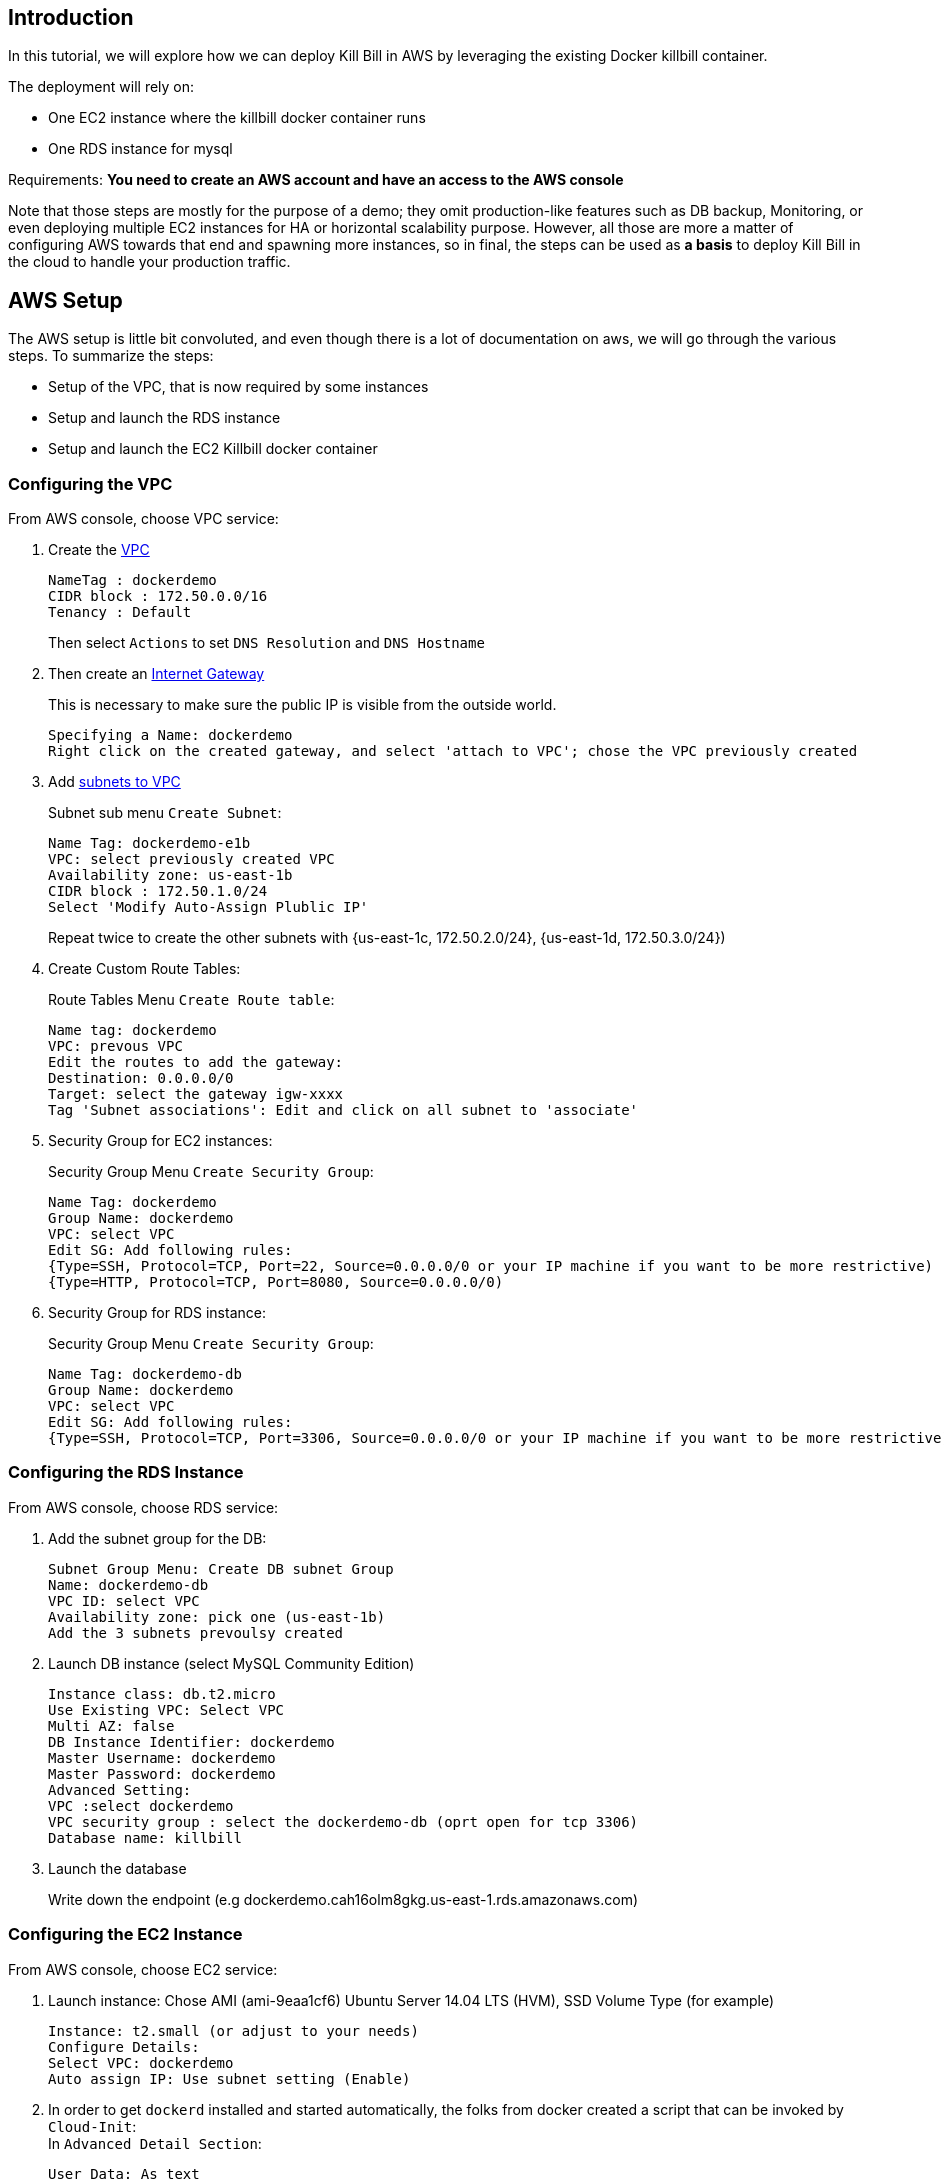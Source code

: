 [[intro]]
== Introduction

In this tutorial, we will explore how we can deploy Kill Bill in AWS by leveraging the existing Docker killbill container.

The deployment will rely on:

* One EC2 instance where the killbill docker container runs
* One RDS instance for mysql

Requirements: **You need to create an AWS account and have an access to the AWS console**

Note that those steps are mostly for the purpose of a demo; they omit production-like features such as DB backup, Monitoring, or even deploying multiple EC2 instances for HA or horizontal scalability purpose. However, all those are more a matter of configuring AWS towards that end and spawning more instances, so in final, the steps can be used as *a basis* to deploy Kill Bill in the cloud to handle your production traffic.

[[aws_setup]]
== AWS Setup

The AWS setup is little bit convoluted, and even though there is a lot of documentation on aws, we will go through the various steps. To summarize the steps:

* Setup of the VPC, that is now required by some instances
* Setup and launch the RDS instance
* Setup and launch the EC2 Killbill docker container

[[vpc]]
=== Configuring the VPC

From AWS console, choose VPC service:

1. Create the http://docs.aws.amazon.com/AmazonRDS/latest/UserGuide/USER_VPC.html[VPC]
+
 NameTag : dockerdemo
 CIDR block : 172.50.0.0/16
 Tenancy : Default
+
Then select `Actions` to set `DNS Resolution` and `DNS Hostname`

2. Then create an http://docs.aws.amazon.com/AmazonVPC/latest/UserGuide/VPC_Internet_Gateway.html#Add_IGW_Attach_Gateway[Internet Gateway]
+
This is necessary to make sure the public IP is visible from the outside world.
+
 Specifying a Name: dockerdemo
 Right click on the created gateway, and select 'attach to VPC'; chose the VPC previously created
+

3. Add http://docs.aws.amazon.com/AmazonVPC/latest/UserGuide/VPC_Subnets.html#VPCSubnet[subnets to VPC]
+
Subnet sub menu `Create Subnet`:
+
 Name Tag: dockerdemo-e1b
 VPC: select previously created VPC
 Availability zone: us-east-1b
 CIDR block : 172.50.1.0/24
 Select 'Modify Auto-Assign Plublic IP'
+
Repeat twice to create the other subnets with {us-east-1c, 172.50.2.0/24}, {us-east-1d, 172.50.3.0/24})

4. Create Custom Route Tables:
+
Route Tables Menu `Create Route table`:
+
 Name tag: dockerdemo
 VPC: prevous VPC
 Edit the routes to add the gateway:
 Destination: 0.0.0.0/0
 Target: select the gateway igw-xxxx
 Tag 'Subnet associations': Edit and click on all subnet to 'associate'

5. Security Group for EC2 instances:
+
Security Group Menu `Create Security Group`:
+
 Name Tag: dockerdemo
 Group Name: dockerdemo
 VPC: select VPC
 Edit SG: Add following rules:
 {Type=SSH, Protocol=TCP, Port=22, Source=0.0.0.0/0 or your IP machine if you want to be more restrictive)
 {Type=HTTP, Protocol=TCP, Port=8080, Source=0.0.0.0/0)
+

6. Security Group for RDS instance:
+
Security Group Menu `Create Security Group`:
+
 Name Tag: dockerdemo-db
 Group Name: dockerdemo
 VPC: select VPC
 Edit SG: Add following rules:
 {Type=SSH, Protocol=TCP, Port=3306, Source=0.0.0.0/0 or your IP machine if you want to be more restrictive)


[[rds]]
=== Configuring the RDS Instance

From AWS console, choose RDS service:

1. Add the subnet group for the DB:
+
 Subnet Group Menu: Create DB subnet Group
 Name: dockerdemo-db
 VPC ID: select VPC
 Availability zone: pick one (us-east-1b)
 Add the 3 subnets prevoulsy created

2. Launch DB instance (select MySQL Community Edition)
+
 Instance class: db.t2.micro
 Use Existing VPC: Select VPC
 Multi AZ: false
 DB Instance Identifier: dockerdemo
 Master Username: dockerdemo
 Master Password: dockerdemo
 Advanced Setting:
 VPC :select dockerdemo
 VPC security group : select the dockerdemo-db (oprt open for tcp 3306)
 Database name: killbill

3. Launch the database
+
Write down the endpoint (e.g  dockerdemo.cah16olm8gkg.us-east-1.rds.amazonaws.com)


[[ec2]]
=== Configuring the EC2 Instance

From AWS console, choose EC2 service:

1. Launch instance: Chose AMI (ami-9eaa1cf6) Ubuntu Server 14.04 LTS (HVM), SSD Volume Type (for example)
+
 Instance: t2.small (or adjust to your needs)
 Configure Details:
 Select VPC: dockerdemo
 Auto assign IP: Use subnet setting (Enable)

2. In order to get `dockerd` installed and started automatically, the folks from docker created a script that can be invoked by `Cloud-Init`: +
In `Advanced Detail Section`:
+
 User Data: As text
 Enter in the box: #include https://get.docker.com

3. Next screen, edit security group and select thr previoulsy created security group (`dockerdemo` which opens port 22 and 8080)

4. Launch the instance:
+
 Create new key pair: dockerdemo
+
Download the private key `dockerdemo.pem` that will be needed later to download into the zone.


[[aws_setup]]
== Kill Bill Setup
At this stage you have both a dockerized instance of EC2 running and an RDS instance. We need to setup the database and start Kill Bill. Also, and as an example we will deploy the stripe plugin along with Kill Bill.

Note: *Replace the DNS names below in the rest of the doc with your RDS and EC2 DNS name*

Since the RDS instance is not publicly available, we will configure it through our EC2 instance, so first we will need to ssh to the EC2 instance:

[source,bash]
.SSH to the zone:
----
> chmod 400 docker.pem # make sure private key is read-only
> ssh  -i dockerdemo.pem ubuntu@ec2-54-174-176-179.compute-1.amazonaws.com
----

[source,bash]
.Also verify that dockerd is running:
----
> ps -ef | grep dockerd # Or:
> sudo docker info
----

[[killbill_db]]
=== Configuring the Kill Bill database
Since the RDS instance is not publicly available, we will configure it through our EC2 instance. First we install the missing mysql-client package and then upload the database schema:

[source, bash]
.Install mysql client and upload DB schema
----
> sudo apt-get install -y  mysql-client
> curl -q http://killbill.io/wp-content/uploads/2014/11/killbill-0.12.0.ddl | mysql -h dockerdemo.cah16olm8gkg.us-east-1.rds.amazonaws.com -u dockerdemo -pdockerdemo killbill
> curl -q https://raw.githubusercontent.com/killbill/killbill-stripe-plugin/master/db/ddl.sql | mysql -h dockerdemo.cah16olm8gkg.us-east-1.rds.amazonaws.com -u dockerdemo -pdockerdemo killbill
----


[[stripe_config]]
=== Configuring the Stripe Plugin

Create the stripe configuration:

[source, bash]
----
> mkdir -p /home/ubuntu/killbil/etc/
> vi /home/ubuntu/killbil/etc/stripe.yml
----

Fill the details with your own keys:

[source, ruby]
----
:stripe:
 :api_secret_key: API_SECRET_KEY
 :test: true
 :database:
 :adapter: jdbcmysql
 :jndi: killbill/osgi/jdbc
 :connection_alive_sql: select 1
 :pool: 25
----

[[docker]]
=== Final Step
Finally download the docker image, and start it:

[source, bash]
----
> sudo docker pull killbill/killbill:0.12.1
> sudo docker run -tid \
       –name dockerdemo \
       -p 8080:8080 \
       -v /home/ubuntu/killbil/etc/stripe.yml:/etc/killbill/stripe.yml \
       -e KILLBILL_PLUGIN_STRIPE=1 \
       -e KILLBILL_CONFIG_DAO_URL=jdbc:mysql://dockerdemo.cah16olm8gkg.us-east-1.rds.amazonaws.com:3306/killbill \
       -e KILLBILL_CONFIG_DAO_USER=dockerdemo \
       -e KILLBILL_CONFIG_DAO_PASSWORD=dockerdemo \
       -e KILLBILL_CONFIG_OSGI_DAO_URL=jdbc:mysql://dockerdemo.cah16olm8gkg.us-east-1.rds.amazonaws.com:3306/killbill \
       -e KILLBILL_CONFIG_OSGI_DAO_USER=dockerdemo \
       -e KILLBILL_CONFIG_OSGI_DAO_PASSWORD=dockerdemo \
       killbill/killbill:0.12.1
> sudo docker logs -f dockerdemo  # check for instance to be up and running
----

From this point, you can check everything is working by doing the same curls from the http://killbill.io/blog/having-fun-with-docker-stripe-kill-bill/[docker blog]
